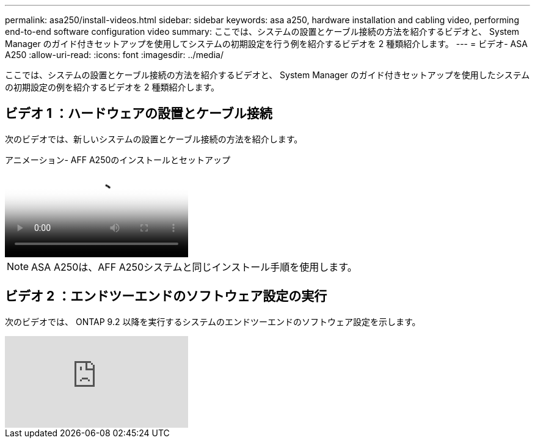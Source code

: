 ---
permalink: asa250/install-videos.html 
sidebar: sidebar 
keywords: asa a250, hardware installation and cabling video, performing end-to-end software configuration video 
summary: ここでは、システムの設置とケーブル接続の方法を紹介するビデオと、 System Manager のガイド付きセットアップを使用してシステムの初期設定を行う例を紹介するビデオを 2 種類紹介します。 
---
= ビデオ- ASA A250
:allow-uri-read: 
:icons: font
:imagesdir: ../media/


[role="lead"]
ここでは、システムの設置とケーブル接続の方法を紹介するビデオと、 System Manager のガイド付きセットアップを使用したシステムの初期設定の例を紹介するビデオを 2 種類紹介します。



== ビデオ 1 ：ハードウェアの設置とケーブル接続

次のビデオでは、新しいシステムの設置とケーブル接続の方法を紹介します。

.アニメーション- AFF A250のインストールとセットアップ
video::fe6876d5-9332-4b2e-89be-ac6900027ba5[panopto]

NOTE: ASA A250は、AFF A250システムと同じインストール手順を使用します。



== ビデオ 2 ：エンドツーエンドのソフトウェア設定の実行

次のビデオでは、 ONTAP 9.2 以降を実行するシステムのエンドツーエンドのソフトウェア設定を示します。

video::WAE0afWhj1c?[youtube]